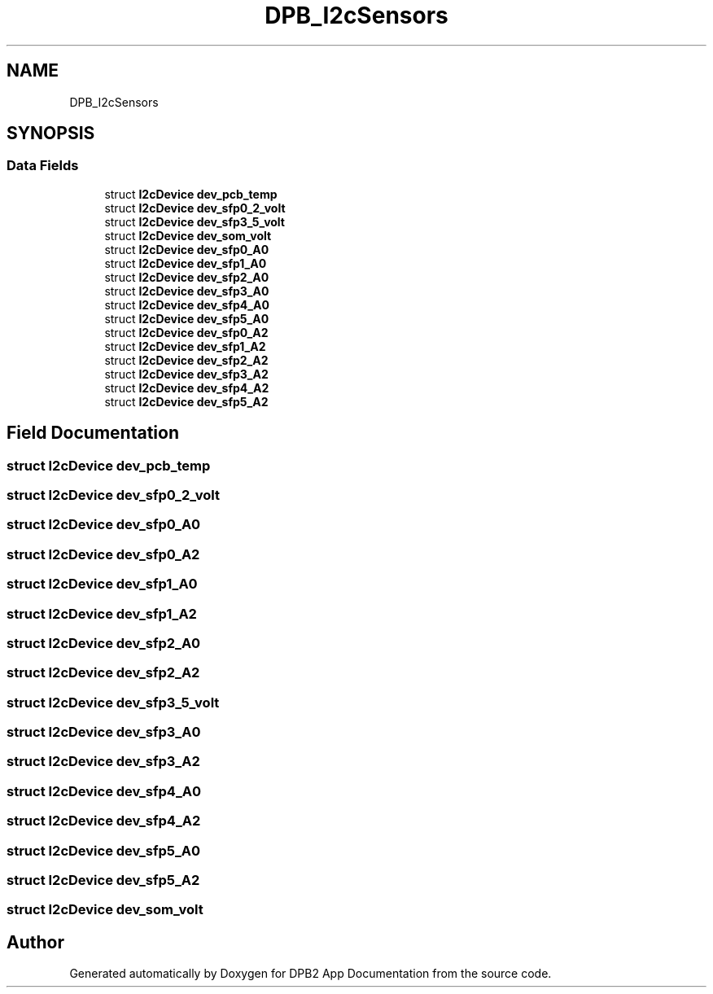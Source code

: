 .TH "DPB_I2cSensors" 3 "Version 1.0.0" "DPB2 App Documentation" \" -*- nroff -*-
.ad l
.nh
.SH NAME
DPB_I2cSensors
.SH SYNOPSIS
.br
.PP
.SS "Data Fields"

.in +1c
.ti -1c
.RI "struct \fBI2cDevice\fP \fBdev_pcb_temp\fP"
.br
.ti -1c
.RI "struct \fBI2cDevice\fP \fBdev_sfp0_2_volt\fP"
.br
.ti -1c
.RI "struct \fBI2cDevice\fP \fBdev_sfp3_5_volt\fP"
.br
.ti -1c
.RI "struct \fBI2cDevice\fP \fBdev_som_volt\fP"
.br
.ti -1c
.RI "struct \fBI2cDevice\fP \fBdev_sfp0_A0\fP"
.br
.ti -1c
.RI "struct \fBI2cDevice\fP \fBdev_sfp1_A0\fP"
.br
.ti -1c
.RI "struct \fBI2cDevice\fP \fBdev_sfp2_A0\fP"
.br
.ti -1c
.RI "struct \fBI2cDevice\fP \fBdev_sfp3_A0\fP"
.br
.ti -1c
.RI "struct \fBI2cDevice\fP \fBdev_sfp4_A0\fP"
.br
.ti -1c
.RI "struct \fBI2cDevice\fP \fBdev_sfp5_A0\fP"
.br
.ti -1c
.RI "struct \fBI2cDevice\fP \fBdev_sfp0_A2\fP"
.br
.ti -1c
.RI "struct \fBI2cDevice\fP \fBdev_sfp1_A2\fP"
.br
.ti -1c
.RI "struct \fBI2cDevice\fP \fBdev_sfp2_A2\fP"
.br
.ti -1c
.RI "struct \fBI2cDevice\fP \fBdev_sfp3_A2\fP"
.br
.ti -1c
.RI "struct \fBI2cDevice\fP \fBdev_sfp4_A2\fP"
.br
.ti -1c
.RI "struct \fBI2cDevice\fP \fBdev_sfp5_A2\fP"
.br
.in -1c
.SH "Field Documentation"
.PP 
.SS "struct \fBI2cDevice\fP dev_pcb_temp"

.SS "struct \fBI2cDevice\fP dev_sfp0_2_volt"

.SS "struct \fBI2cDevice\fP dev_sfp0_A0"

.SS "struct \fBI2cDevice\fP dev_sfp0_A2"

.SS "struct \fBI2cDevice\fP dev_sfp1_A0"

.SS "struct \fBI2cDevice\fP dev_sfp1_A2"

.SS "struct \fBI2cDevice\fP dev_sfp2_A0"

.SS "struct \fBI2cDevice\fP dev_sfp2_A2"

.SS "struct \fBI2cDevice\fP dev_sfp3_5_volt"

.SS "struct \fBI2cDevice\fP dev_sfp3_A0"

.SS "struct \fBI2cDevice\fP dev_sfp3_A2"

.SS "struct \fBI2cDevice\fP dev_sfp4_A0"

.SS "struct \fBI2cDevice\fP dev_sfp4_A2"

.SS "struct \fBI2cDevice\fP dev_sfp5_A0"

.SS "struct \fBI2cDevice\fP dev_sfp5_A2"

.SS "struct \fBI2cDevice\fP dev_som_volt"


.SH "Author"
.PP 
Generated automatically by Doxygen for DPB2 App Documentation from the source code\&.
